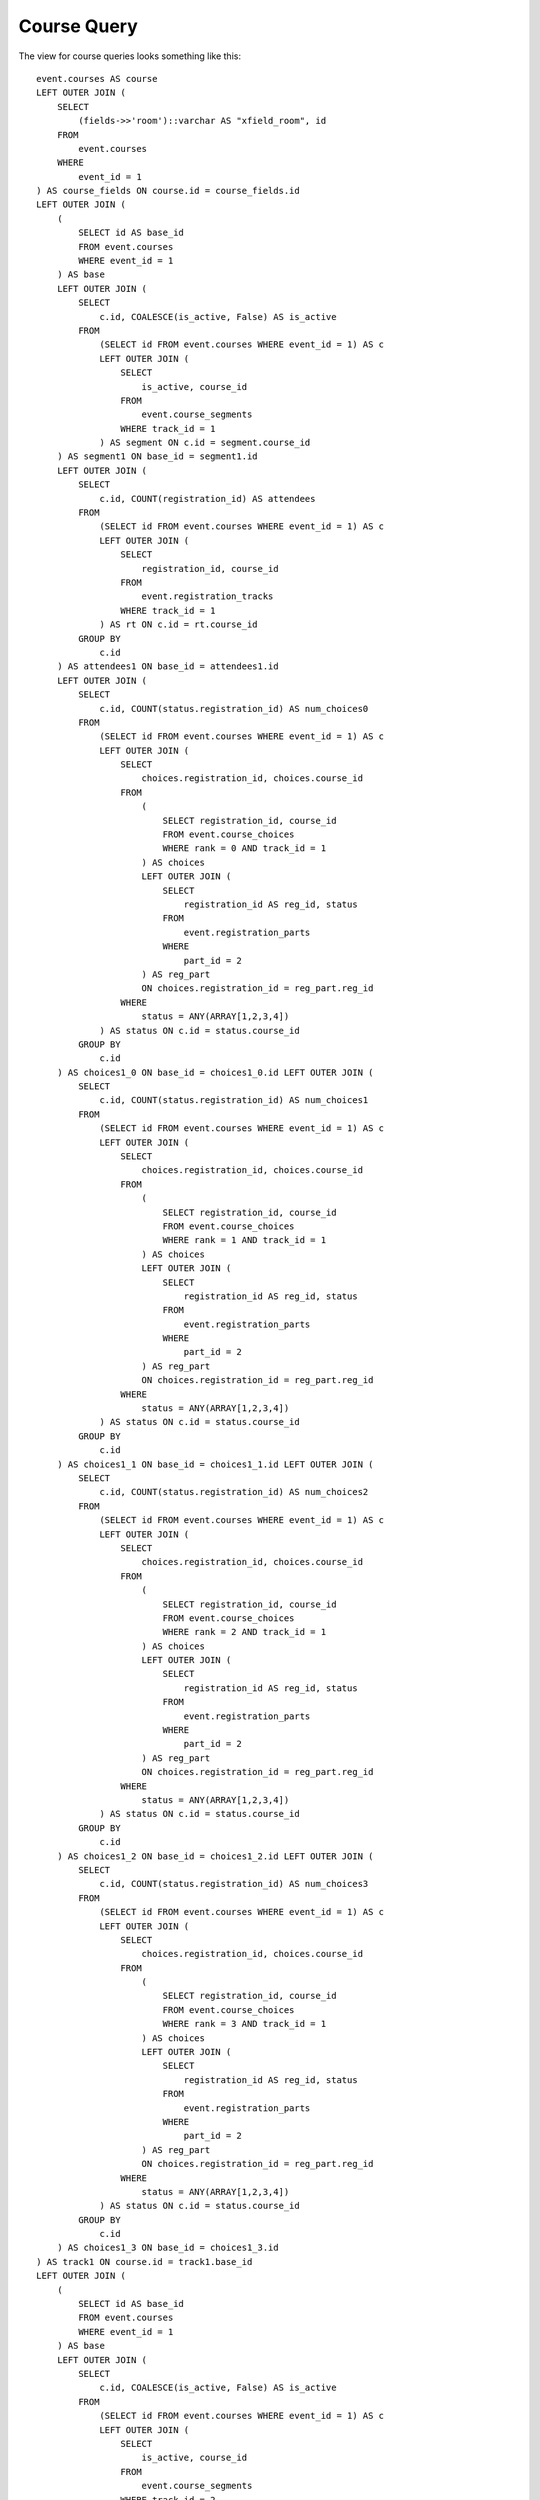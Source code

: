 Course Query
============

.. highlight:: sql

The view for course queries looks something like this::

    event.courses AS course
    LEFT OUTER JOIN (
        SELECT
            (fields->>'room')::varchar AS "xfield_room", id
        FROM
            event.courses
        WHERE
            event_id = 1
    ) AS course_fields ON course.id = course_fields.id
    LEFT OUTER JOIN (
        (
            SELECT id AS base_id
            FROM event.courses
            WHERE event_id = 1
        ) AS base
        LEFT OUTER JOIN (
            SELECT
                c.id, COALESCE(is_active, False) AS is_active
            FROM
                (SELECT id FROM event.courses WHERE event_id = 1) AS c
                LEFT OUTER JOIN (
                    SELECT
                        is_active, course_id
                    FROM
                        event.course_segments
                    WHERE track_id = 1
                ) AS segment ON c.id = segment.course_id
        ) AS segment1 ON base_id = segment1.id
        LEFT OUTER JOIN (
            SELECT
                c.id, COUNT(registration_id) AS attendees
            FROM
                (SELECT id FROM event.courses WHERE event_id = 1) AS c
                LEFT OUTER JOIN (
                    SELECT
                        registration_id, course_id
                    FROM
                        event.registration_tracks
                    WHERE track_id = 1
                ) AS rt ON c.id = rt.course_id
            GROUP BY
                c.id
        ) AS attendees1 ON base_id = attendees1.id
        LEFT OUTER JOIN (
            SELECT
                c.id, COUNT(status.registration_id) AS num_choices0
            FROM
                (SELECT id FROM event.courses WHERE event_id = 1) AS c
                LEFT OUTER JOIN (
                    SELECT
                        choices.registration_id, choices.course_id
                    FROM
                        (
                            SELECT registration_id, course_id
                            FROM event.course_choices
                            WHERE rank = 0 AND track_id = 1
                        ) AS choices
                        LEFT OUTER JOIN (
                            SELECT
                                registration_id AS reg_id, status
                            FROM
                                event.registration_parts
                            WHERE
                                part_id = 2
                        ) AS reg_part
                        ON choices.registration_id = reg_part.reg_id
                    WHERE
                        status = ANY(ARRAY[1,2,3,4])
                ) AS status ON c.id = status.course_id
            GROUP BY
                c.id
        ) AS choices1_0 ON base_id = choices1_0.id LEFT OUTER JOIN (
            SELECT
                c.id, COUNT(status.registration_id) AS num_choices1
            FROM
                (SELECT id FROM event.courses WHERE event_id = 1) AS c
                LEFT OUTER JOIN (
                    SELECT
                        choices.registration_id, choices.course_id
                    FROM
                        (
                            SELECT registration_id, course_id
                            FROM event.course_choices
                            WHERE rank = 1 AND track_id = 1
                        ) AS choices
                        LEFT OUTER JOIN (
                            SELECT
                                registration_id AS reg_id, status
                            FROM
                                event.registration_parts
                            WHERE
                                part_id = 2
                        ) AS reg_part
                        ON choices.registration_id = reg_part.reg_id
                    WHERE
                        status = ANY(ARRAY[1,2,3,4])
                ) AS status ON c.id = status.course_id
            GROUP BY
                c.id
        ) AS choices1_1 ON base_id = choices1_1.id LEFT OUTER JOIN (
            SELECT
                c.id, COUNT(status.registration_id) AS num_choices2
            FROM
                (SELECT id FROM event.courses WHERE event_id = 1) AS c
                LEFT OUTER JOIN (
                    SELECT
                        choices.registration_id, choices.course_id
                    FROM
                        (
                            SELECT registration_id, course_id
                            FROM event.course_choices
                            WHERE rank = 2 AND track_id = 1
                        ) AS choices
                        LEFT OUTER JOIN (
                            SELECT
                                registration_id AS reg_id, status
                            FROM
                                event.registration_parts
                            WHERE
                                part_id = 2
                        ) AS reg_part
                        ON choices.registration_id = reg_part.reg_id
                    WHERE
                        status = ANY(ARRAY[1,2,3,4])
                ) AS status ON c.id = status.course_id
            GROUP BY
                c.id
        ) AS choices1_2 ON base_id = choices1_2.id LEFT OUTER JOIN (
            SELECT
                c.id, COUNT(status.registration_id) AS num_choices3
            FROM
                (SELECT id FROM event.courses WHERE event_id = 1) AS c
                LEFT OUTER JOIN (
                    SELECT
                        choices.registration_id, choices.course_id
                    FROM
                        (
                            SELECT registration_id, course_id
                            FROM event.course_choices
                            WHERE rank = 3 AND track_id = 1
                        ) AS choices
                        LEFT OUTER JOIN (
                            SELECT
                                registration_id AS reg_id, status
                            FROM
                                event.registration_parts
                            WHERE
                                part_id = 2
                        ) AS reg_part
                        ON choices.registration_id = reg_part.reg_id
                    WHERE
                        status = ANY(ARRAY[1,2,3,4])
                ) AS status ON c.id = status.course_id
            GROUP BY
                c.id
        ) AS choices1_3 ON base_id = choices1_3.id
    ) AS track1 ON course.id = track1.base_id
    LEFT OUTER JOIN (
        (
            SELECT id AS base_id
            FROM event.courses
            WHERE event_id = 1
        ) AS base
        LEFT OUTER JOIN (
            SELECT
                c.id, COALESCE(is_active, False) AS is_active
            FROM
                (SELECT id FROM event.courses WHERE event_id = 1) AS c
                LEFT OUTER JOIN (
                    SELECT
                        is_active, course_id
                    FROM
                        event.course_segments
                    WHERE track_id = 2
                ) AS segment ON c.id = segment.course_id
        ) AS segment2 ON base_id = segment2.id
        LEFT OUTER JOIN (
            SELECT
                c.id, COUNT(registration_id) AS attendees
            FROM
                (SELECT id FROM event.courses WHERE event_id = 1) AS c
                LEFT OUTER JOIN (
                    SELECT
                        registration_id, course_id
                    FROM
                        event.registration_tracks
                    WHERE track_id = 2
                ) AS rt ON c.id = rt.course_id
            GROUP BY
                c.id
        ) AS attendees2 ON base_id = attendees2.id
        LEFT OUTER JOIN (
            SELECT
                c.id, COUNT(status.registration_id) AS num_choices0
            FROM
                (SELECT id FROM event.courses WHERE event_id = 1) AS c
                LEFT OUTER JOIN (
                    SELECT
                        choices.registration_id, choices.course_id
                    FROM
                        (
                            SELECT registration_id, course_id
                            FROM event.course_choices
                            WHERE rank = 0 AND track_id = 2
                        ) AS choices
                        LEFT OUTER JOIN (
                            SELECT
                                registration_id AS reg_id, status
                            FROM
                                event.registration_parts
                            WHERE
                                part_id = 2
                        ) AS reg_part
                        ON choices.registration_id = reg_part.reg_id
                    WHERE
                        status = ANY(ARRAY[1,2,3,4])
                ) AS status ON c.id = status.course_id
            GROUP BY
                c.id
        ) AS choices2_0 ON base_id = choices2_0.id
    ) AS track2 ON course.id = track2.base_id
    LEFT OUTER JOIN (
        (
            SELECT id AS base_id
            FROM event.courses
            WHERE event_id = 1
        ) AS base
        LEFT OUTER JOIN (
            SELECT
                c.id, COALESCE(is_active, False) AS is_active
            FROM
                (SELECT id FROM event.courses WHERE event_id = 1) AS c
                LEFT OUTER JOIN (
                    SELECT
                        is_active, course_id
                    FROM
                        event.course_segments
                    WHERE track_id = 3
                ) AS segment ON c.id = segment.course_id
        ) AS segment3 ON base_id = segment3.id
        LEFT OUTER JOIN (
            SELECT
                c.id, COUNT(registration_id) AS attendees
            FROM
                (SELECT id FROM event.courses WHERE event_id = 1) AS c
                LEFT OUTER JOIN (
                    SELECT
                        registration_id, course_id
                    FROM
                        event.registration_tracks
                    WHERE track_id = 3
                ) AS rt ON c.id = rt.course_id
            GROUP BY
                c.id
        ) AS attendees3 ON base_id = attendees3.id
        LEFT OUTER JOIN (
            SELECT
                c.id, COUNT(status.registration_id) AS num_choices0
            FROM
                (SELECT id FROM event.courses WHERE event_id = 1) AS c
                LEFT OUTER JOIN (
                    SELECT
                        choices.registration_id, choices.course_id
                    FROM
                        (
                            SELECT registration_id, course_id
                            FROM event.course_choices
                            WHERE rank = 0 AND track_id = 3
                        ) AS choices
                        LEFT OUTER JOIN (
                            SELECT
                                registration_id AS reg_id, status
                            FROM
                                event.registration_parts
                            WHERE
                                part_id = 3
                        ) AS reg_part
                        ON choices.registration_id = reg_part.reg_id
                    WHERE
                        status = ANY(ARRAY[1,2,3,4])
                ) AS status ON c.id = status.course_id
            GROUP BY
                c.id
        ) AS choices3_0 ON base_id = choices3_0.id LEFT OUTER JOIN (
            SELECT
                c.id, COUNT(status.registration_id) AS num_choices1
            FROM
                (SELECT id FROM event.courses WHERE event_id = 1) AS c
                LEFT OUTER JOIN (
                    SELECT
                        choices.registration_id, choices.course_id
                    FROM
                        (
                            SELECT registration_id, course_id
                            FROM event.course_choices
                            WHERE rank = 1 AND track_id = 3
                        ) AS choices
                        LEFT OUTER JOIN (
                            SELECT
                                registration_id AS reg_id, status
                            FROM
                                event.registration_parts
                            WHERE
                                part_id = 3
                        ) AS reg_part
                        ON choices.registration_id = reg_part.reg_id
                    WHERE
                        status = ANY(ARRAY[1,2,3,4])
                ) AS status ON c.id = status.course_id
            GROUP BY
                c.id
        ) AS choices3_1 ON base_id = choices3_1.id LEFT OUTER JOIN (
            SELECT
                c.id, COUNT(status.registration_id) AS num_choices2
            FROM
                (SELECT id FROM event.courses WHERE event_id = 1) AS c
                LEFT OUTER JOIN (
                    SELECT
                        choices.registration_id, choices.course_id
                    FROM
                        (
                            SELECT registration_id, course_id
                            FROM event.course_choices
                            WHERE rank = 2 AND track_id = 3
                        ) AS choices
                        LEFT OUTER JOIN (
                            SELECT
                                registration_id AS reg_id, status
                            FROM
                                event.registration_parts
                            WHERE
                                part_id = 3
                        ) AS reg_part
                        ON choices.registration_id = reg_part.reg_id
                    WHERE
                        status = ANY(ARRAY[1,2,3,4])
                ) AS status ON c.id = status.course_id
            GROUP BY
                c.id
        ) AS choices3_2 ON base_id = choices3_2.id
    ) AS track3 ON course.id = track3.base_id
